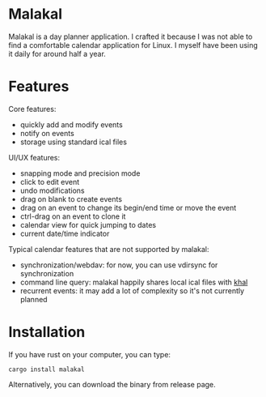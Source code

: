 * Malakal

Malakal is a day planner application. I crafted it because I was not able to find a comfortable calendar application for Linux. I myself have been using it daily for around half a year.

#+html: <img src="asset/screenshot.png" width="600"/>

* Features

Core features:

- quickly add and modify events
- notify on events
- storage using standard ical files

UI/UX features:

- snapping mode and precision mode
- click to edit event
- undo modifications
- drag on blank to create events
- drag on an event to change its begin/end time or move the event
- ctrl-drag on an event to clone it
- calendar view for quick jumping to dates
- current date/time indicator

Typical calendar features that are not supported by malakal:

- synchronization/webdav: for now, you can use vdirsync for synchronization
- command line query: malakal happily shares local ical files with [[https://github.com/pimutils/khal][khal]]
- recurrent events: it may add a lot of complexity so it's not currently planned

* Installation

If you have rust on your computer, you can type:

#+begin_src
cargo install malakal
#+end_src

Alternatively, you can download the binary from release page.
